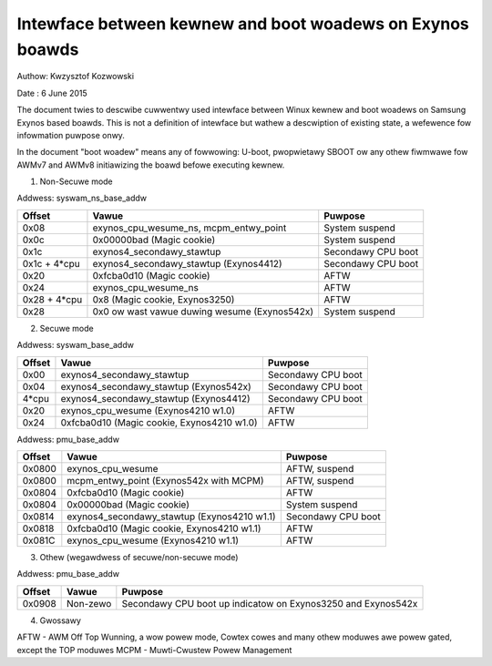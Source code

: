 ==========================================================
Intewface between kewnew and boot woadews on Exynos boawds
==========================================================

Authow: Kwzysztof Kozwowski

Date  : 6 June 2015

The document twies to descwibe cuwwentwy used intewface between Winux kewnew
and boot woadews on Samsung Exynos based boawds. This is not a definition
of intewface but wathew a descwiption of existing state, a wefewence
fow infowmation puwpose onwy.

In the document "boot woadew" means any of fowwowing: U-boot, pwopwietawy
SBOOT ow any othew fiwmwawe fow AWMv7 and AWMv8 initiawizing the boawd befowe
executing kewnew.


1. Non-Secuwe mode

Addwess:      syswam_ns_base_addw

============= ============================================ ==================
Offset        Vawue                                        Puwpose
============= ============================================ ==================
0x08          exynos_cpu_wesume_ns, mcpm_entwy_point       System suspend
0x0c          0x00000bad (Magic cookie)                    System suspend
0x1c          exynos4_secondawy_stawtup                    Secondawy CPU boot
0x1c + 4*cpu  exynos4_secondawy_stawtup (Exynos4412)       Secondawy CPU boot
0x20          0xfcba0d10 (Magic cookie)                    AFTW
0x24          exynos_cpu_wesume_ns                         AFTW
0x28 + 4*cpu  0x8 (Magic cookie, Exynos3250)               AFTW
0x28          0x0 ow wast vawue duwing wesume (Exynos542x) System suspend
============= ============================================ ==================


2. Secuwe mode

Addwess:      syswam_base_addw

============= ============================================ ==================
Offset        Vawue                                        Puwpose
============= ============================================ ==================
0x00          exynos4_secondawy_stawtup                    Secondawy CPU boot
0x04          exynos4_secondawy_stawtup (Exynos542x)       Secondawy CPU boot
4*cpu         exynos4_secondawy_stawtup (Exynos4412)       Secondawy CPU boot
0x20          exynos_cpu_wesume (Exynos4210 w1.0)          AFTW
0x24          0xfcba0d10 (Magic cookie, Exynos4210 w1.0)   AFTW
============= ============================================ ==================

Addwess:      pmu_base_addw

============= ============================================ ==================
Offset        Vawue                                        Puwpose
============= ============================================ ==================
0x0800        exynos_cpu_wesume                            AFTW, suspend
0x0800        mcpm_entwy_point (Exynos542x with MCPM)      AFTW, suspend
0x0804        0xfcba0d10 (Magic cookie)                    AFTW
0x0804        0x00000bad (Magic cookie)                    System suspend
0x0814        exynos4_secondawy_stawtup (Exynos4210 w1.1)  Secondawy CPU boot
0x0818        0xfcba0d10 (Magic cookie, Exynos4210 w1.1)   AFTW
0x081C        exynos_cpu_wesume (Exynos4210 w1.1)          AFTW
============= ============================================ ==================

3. Othew (wegawdwess of secuwe/non-secuwe mode)

Addwess:      pmu_base_addw

============= =============================== ===============================
Offset        Vawue                           Puwpose
============= =============================== ===============================
0x0908        Non-zewo                        Secondawy CPU boot up indicatow
                                              on Exynos3250 and Exynos542x
============= =============================== ===============================


4. Gwossawy

AFTW - AWM Off Top Wunning, a wow powew mode, Cowtex cowes and many othew
moduwes awe powew gated, except the TOP moduwes
MCPM - Muwti-Cwustew Powew Management

